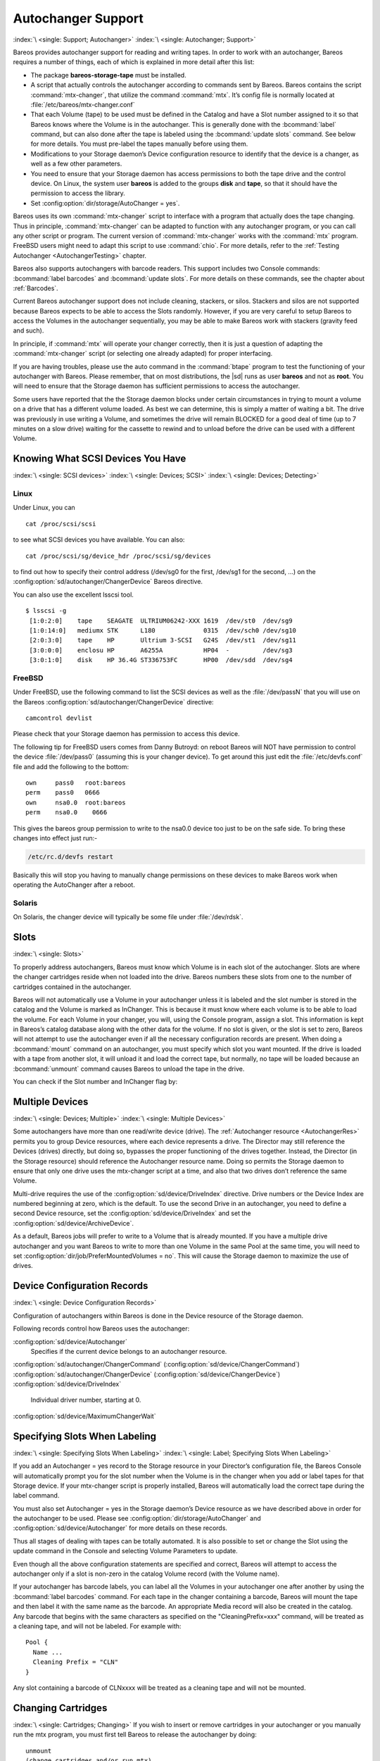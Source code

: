 .. _AutochangersChapter:

Autochanger Support
===================

:index:`\ <single: Support; Autochanger>` :index:`\ <single: Autochanger; Support>`

Bareos provides autochanger support for reading and writing tapes. In order to work with an autochanger, Bareos requires a number of things, each of which is explained in more detail after this list:

-  The package **bareos-storage-tape** must be installed.

-  A script that actually controls the autochanger according to commands sent by Bareos. Bareos contains the script :command:`mtx-changer`, that utilize the command :command:`mtx`. It’s config file is normally located at :file:`/etc/bareos/mtx-changer.conf`

-  That each Volume (tape) to be used must be defined in the Catalog and have a Slot number assigned to it so that Bareos knows where the Volume is in the autochanger. This is generally done with the :bcommand:`label` command, but can also done after the tape is labeled using the :bcommand:`update slots` command. See below for more details. You must pre-label the tapes manually before using them.

-  Modifications to your Storage daemon’s Device configuration resource to identify that the device is a changer, as well as a few other parameters.

-  You need to ensure that your Storage daemon has access permissions to both the tape drive and the control device. On Linux, the system user **bareos** is added to the groups :strong:`disk` and :strong:`tape`, so that it should have the permission to access the library.

-  Set :config:option:`dir/storage/AutoChanger = yes`\ .

Bareos uses its own :command:`mtx-changer` script to interface with a program that actually does the tape changing. Thus in principle, :command:`mtx-changer` can be adapted to function with any autochanger program, or you can call any other script or program. The current version of :command:`mtx-changer` works with the :command:`mtx` program. FreeBSD users might need to adapt this script to use :command:`chio`. For more details, refer
to the :ref:`Testing Autochanger <AutochangerTesting>` chapter.

Bareos also supports autochangers with barcode readers. This support includes two Console commands: :bcommand:`label barcodes` and :bcommand:`update slots`. For more details on these commands, see the chapter about :ref:`Barcodes`.

Current Bareos autochanger support does not include cleaning, stackers, or silos. Stackers and silos are not supported because Bareos expects to be able to access the Slots randomly. However, if you are very careful to setup Bareos to access the Volumes in the autochanger sequentially, you may be able to make Bareos work with stackers (gravity feed and such).

In principle, if :command:`mtx` will operate your changer correctly, then it is just a question of adapting the :command:`mtx-changer` script (or selecting one already adapted) for proper interfacing.

If you are having troubles, please use the auto command in the :command:`btape` program to test the functioning of your autochanger with Bareos. Please remember, that on most distributions, the |sd| runs as user **bareos** and not as **root**. You will need to ensure that the Storage daemon has sufficient permissions to access the autochanger.

Some users have reported that the the Storage daemon blocks under certain circumstances in trying to mount a volume on a drive that has a different volume loaded. As best we can determine, this is simply a matter of waiting a bit. The drive was previously in use writing a Volume, and sometimes the drive will remain BLOCKED for a good deal of time (up to 7 minutes on a slow drive) waiting for the cassette to rewind and to unload before the drive can be used with a different Volume.

.. _SCSI devices:

Knowing What SCSI Devices You Have
----------------------------------

:index:`\ <single: SCSI devices>` :index:`\ <single: Devices; SCSI>` :index:`\ <single: Devices; Detecting>`

Linux
~~~~~

Under Linux, you can



::

   cat /proc/scsi/scsi



to see what SCSI devices you have available. You can also:



::

   cat /proc/scsi/sg/device_hdr /proc/scsi/sg/devices



to find out how to specify their control address (/dev/sg0 for the first, /dev/sg1 for the second, ...) on the :config:option:`sd/autochanger/ChangerDevice`\  Bareos directive.

You can also use the excellent lsscsi tool. 

::

   $ lsscsi -g
    [1:0:2:0]    tape    SEAGATE  ULTRIUM06242-XXX 1619  /dev/st0  /dev/sg9
    [1:0:14:0]   mediumx STK      L180             0315  /dev/sch0 /dev/sg10
    [2:0:3:0]    tape    HP       Ultrium 3-SCSI   G24S  /dev/st1  /dev/sg11
    [3:0:0:0]    enclosu HP       A6255A           HP04  -         /dev/sg3
    [3:0:1:0]    disk    HP 36.4G ST336753FC       HP00  /dev/sdd  /dev/sg4



FreeBSD
~~~~~~~

Under FreeBSD, use the following command to list the SCSI devices as well as the :file:`/dev/passN` that you will use on the Bareos :config:option:`sd/autochanger/ChangerDevice`\  directive:



::

   camcontrol devlist



Please check that your Storage daemon has permission to access this device.

The following tip for FreeBSD users comes from Danny Butroyd: on reboot Bareos will NOT have permission to control the device :file:`/dev/pass0` (assuming this is your changer device). To get around this just edit the :file:`/etc/devfs.conf` file and add the following to the bottom: 

::

   own     pass0   root:bareos
   perm    pass0   0666
   own     nsa0.0  root:bareos
   perm    nsa0.0    0666



This gives the bareos group permission to write to the nsa0.0 device too just to be on the safe side. To bring these changes into effect just run:-

.. code-block:: shell-session

   /etc/rc.d/devfs restart

Basically this will stop you having to manually change permissions on these devices to make Bareos work when operating the AutoChanger after a reboot.

Solaris
~~~~~~~

On Solaris, the changer device will typically be some file under :file:`/dev/rdsk`.

Slots
-----

:index:`\ <single: Slots>` 

.. _Slots:



To properly address autochangers, Bareos must know which Volume is in each slot of the autochanger. Slots are where the changer cartridges reside when not loaded into the drive. Bareos numbers these slots from one to the number of cartridges contained in the autochanger.

Bareos will not automatically use a Volume in your autochanger unless it is labeled and the slot number is stored in the catalog and the Volume is marked as InChanger. This is because it must know where each volume is to be able to load the volume. For each Volume in your changer, you will, using the Console program, assign a slot. This information is kept in Bareos’s catalog database along with the other data for the volume. If no slot is given, or the slot is set to zero, Bareos will not
attempt to use the autochanger even if all the necessary configuration records are present. When doing a :bcommand:`mount` command on an autochanger, you must specify which slot you want mounted. If the drive is loaded with a tape from another slot, it will unload it and load the correct tape, but normally, no tape will be loaded because an :bcommand:`unmount` command causes Bareos to unload the tape in the drive.

You can check if the Slot number and InChanger flag by:

.. code-block:: bconsole
   :caption: list volumes

   *list volumes

.. _section-MultipleDevices:

Multiple Devices
----------------

:index:`\ <single: Devices; Multiple>` :index:`\ <single: Multiple Devices>`

Some autochangers have more than one read/write device (drive). The :ref:`Autochanger resource <AutochangerRes>` permits you to group Device resources, where each device represents a drive. The Director may still reference the Devices (drives) directly, but doing so, bypasses the proper functioning of the drives together. Instead, the Director (in the Storage resource) should reference the Autochanger resource name. Doing so permits the Storage daemon to ensure that only one drive
uses the mtx-changer script at a time, and also that two drives don’t reference the same Volume.

Multi-drive requires the use of the :config:option:`sd/device/DriveIndex`\  directive. Drive numbers or the Device Index are numbered beginning at zero, which is the default. To use the second Drive in an autochanger, you need to define a second Device resource, set the :config:option:`sd/device/DriveIndex`\  and set the :config:option:`sd/device/ArchiveDevice`\ .

As a default, Bareos jobs will prefer to write to a Volume that is already mounted. If you have a multiple drive autochanger and you want Bareos to write to more than one Volume in the same Pool at the same time, you will need to set :config:option:`dir/job/PreferMountedVolumes = no`\ . This will cause the Storage daemon to maximize the use of drives.

Device Configuration Records
----------------------------

:index:`\ <single: Device Configuration Records>`

Configuration of autochangers within Bareos is done in the Device resource of the Storage daemon.

Following records control how Bareos uses the autochanger:

:config:option:`sd/device/Autochanger`\ 
   Specifies if the current device belongs to an autochanger resource.

:config:option:`sd/autochanger/ChangerCommand`\  (:config:option:`sd/device/ChangerCommand`\ )
:config:option:`sd/autochanger/ChangerDevice`\  (:config:option:`sd/device/ChangerDevice`\ )
:config:option:`sd/device/DriveIndex`\ 
   Individual driver number, starting at 0.

:config:option:`sd/device/MaximumChangerWait`\ 

Specifying Slots When Labeling
------------------------------

:index:`\ <single: Specifying Slots When Labeling>` :index:`\ <single: Label; Specifying Slots When Labeling>` 

.. _SpecifyingSlots:



If you add an Autochanger = yes record to the Storage resource in your Director’s configuration file, the Bareos Console will automatically prompt you for the slot number when the Volume is in the changer when you add or label tapes for that Storage device. If your mtx-changer script is properly installed, Bareos will automatically load the correct tape during the label command.

You must also set Autochanger = yes in the Storage daemon’s Device resource as we have described above in order for the autochanger to be used. Please see :config:option:`dir/storage/AutoChanger`\  and :config:option:`sd/device/Autochanger`\  for more details on these records.

Thus all stages of dealing with tapes can be totally automated. It is also possible to set or change the Slot using the update command in the Console and selecting Volume Parameters to update.

Even though all the above configuration statements are specified and correct, Bareos will attempt to access the autochanger only if a slot is non-zero in the catalog Volume record (with the Volume name).

If your autochanger has barcode labels, you can label all the Volumes in your autochanger one after another by using the :bcommand:`label barcodes` command. For each tape in the changer containing a barcode, Bareos will mount the tape and then label it with the same name as the barcode. An appropriate Media record will also be created in the catalog. Any barcode that begins with the same characters as specified on the "CleaningPrefix=xxx" command, will be treated as a cleaning tape,
and will not be labeled. For example with:



::

   Pool {
     Name ...
     Cleaning Prefix = "CLN"
   }



Any slot containing a barcode of CLNxxxx will be treated as a cleaning tape and will not be mounted.

Changing Cartridges
-------------------

:index:`\ <single: Cartridges; Changing>` If you wish to insert or remove cartridges in your autochanger or you manually run the mtx program, you must first tell Bareos to release the autochanger by doing:



::

   unmount
   (change cartridges and/or run mtx)
   mount



If you do not do the unmount before making such a change, Bareos will become completely confused about what is in the autochanger and may stop function because it expects to have exclusive use of the autochanger while it has the drive mounted.

Dealing with Multiple Magazines
-------------------------------

:index:`\ <single: Magazines; Dealing with Multiple>`

If you have several magazines or if you insert or remove cartridges from a magazine, you should notify Bareos of this. By doing so, Bareos will as a preference, use Volumes that it knows to be in the autochanger before accessing Volumes that are not in the autochanger. This prevents unneeded operator intervention.

If your autochanger has barcodes (machine readable tape labels), the task of informing Bareos is simple. Every time, you change a magazine, or add or remove a cartridge from the magazine, simply use following commands in the Console program:



::

   unmount
   (remove magazine)
   (insert new magazine)
   update slots
   mount



This will cause Bareos to request the autochanger to return the current Volume names in the magazine. This will be done without actually accessing or reading the Volumes because the barcode reader does this during inventory when the autochanger is first turned on. Bareos will ensure that any Volumes that are currently marked as being in the magazine are marked as no longer in the magazine, and the new list of Volumes will be marked as being in the magazine. In addition, the Slot numbers of the
Volumes will be corrected in Bareos’s catalog if they are incorrect (added or moved).

If you do not have a barcode reader on your autochanger, you have several alternatives.

#. You can manually set the Slot and InChanger flag using the update volume command in the Console (quite painful).

#. You can issue a

   

   ::

      update slots scan

   

   command that will cause Bareos to read the label on each of the cartridges in the magazine in turn and update the information (Slot, InChanger flag) in the catalog. This is quite effective but does take time to load each cartridge into the drive in turn and read the Volume label.



Update Slots Command
--------------------

:index:`\ <single: Console; Command; update slots>` 

.. _updateslots:



If you change only one cartridge in the magazine, you may not want to scan all Volumes, so the update slots command (as well as the update slots scan command) has the additional form:



::

   update slots=n1,n2,n3-n4, ...



where the keyword scan can be appended or not. The n1,n2, ... represent Slot numbers to be updated and the form n3-n4 represents a range of Slot numbers to be updated (e.g. 4-7 will update Slots 4,5,6, and 7).

This form is particularly useful if you want to do a scan (time expensive) and restrict the update to one or two slots.

For example, the command:



::

   update slots=1,6 scan



will cause Bareos to load the Volume in Slot 1, read its Volume label and update the Catalog. It will do the same for the Volume in Slot 6. The command:



::

   update slots=1-3,6



will read the barcoded Volume names for slots 1,2,3 and 6 and make the appropriate updates in the Catalog. If you don’t have a barcode reader the above command will not find any Volume names so will do nothing.

Using the Autochanger
---------------------

:index:`\ <single: Autochanger; Using the>` 

.. _using:



Let’s assume that you have properly defined the necessary Storage daemon Device records, and you have added the Autochanger = yes record to the Storage resource in your Director’s configuration file.

Now you fill your autochanger with say six blank tapes.

What do you do to make Bareos access those tapes?

One strategy is to prelabel each of the tapes. Do so by starting Bareos, then with the Console program, enter the label command:



::

   ./bconsole
   Connecting to Director rufus:8101
   1000 OK: rufus-dir Version: 1.26 (4 October 2002)
   *label



it will then print something like:



::

   Using default Catalog name=BackupDB DB=bareos
   The defined Storage resources are:
        1: Autochanger
        2: File
   Select Storage resource (1-2): 1



I select the autochanger (1), and it prints:



::

   Enter new Volume name: TestVolume1
   Enter slot (0 for none): 1



where I entered TestVolume1 for the tape name, and slot 1 for the slot. It then asks:



::

   Defined Pools:
        1: Default
        2: File
   Select the Pool (1-2): 1



I select the Default pool. This will be automatically done if you only have a single pool, then Bareos will proceed to unload any loaded volume, load the volume in slot 1 and label it. In this example, nothing was in the drive, so it printed:



::

   Connecting to Storage daemon Autochanger at localhost:9103 ...
   Sending label command ...
   3903 Issuing autochanger "load slot 1" command.
   3000 OK label. Volume=TestVolume1 Device=/dev/nst0
   Media record for Volume=TestVolume1 successfully created.
   Requesting mount Autochanger ...
   3001 Device /dev/nst0 is mounted with Volume TestVolume1
   You have messages.
   *



You may then proceed to label the other volumes. The messages will change slightly because Bareos will unload the volume (just labeled TestVolume1) before loading the next volume to be labeled.

Once all your Volumes are labeled, Bareos will automatically load them as they are needed.

To "see" how you have labeled your Volumes, simply enter the list volumes command from the Console program, which should print something like the following:



::

   *:strong:`list volumes`
   Using default Catalog name=BackupDB DB=bareos
   Defined Pools:
        1: Default
        2: File
   Select the Pool (1-2): 1
   +-------+----------+--------+---------+-------+--------+----------+-------+------+
   | MedId | VolName  | MedTyp | VolStat | Bites | LstWrt | VolReten | Recyc | Slot |
   +-------+----------+--------+---------+-------+--------+----------+-------+------+
   | 1     | TestVol1 | DDS-4  | Append  | 0     | 0      | 30672000 | 0     | 1    |
   | 2     | TestVol2 | DDS-4  | Append  | 0     | 0      | 30672000 | 0     | 2    |
   | 3     | TestVol3 | DDS-4  | Append  | 0     | 0      | 30672000 | 0     | 3    |
   | ...                                                                            |
   +-------+----------+--------+---------+-------+--------+----------+-------+------+



Barcode Support
---------------

:index:`\ <single: Support; Barcode>` :index:`\ <single: Barcode Support>` 

.. _Barcodes:



Bareos provides barcode support with two Console commands, label barcodes and update slots.

The label barcodes will cause Bareos to read the barcodes of all the cassettes that are currently installed in the magazine (cassette holder) using the mtx-changer list command. Each cassette is mounted in turn and labeled with the same Volume name as the barcode.

The update slots command will first obtain the list of cassettes and their barcodes from mtx-changer. Then it will find each volume in turn in the catalog database corresponding to the barcodes and set its Slot to correspond to the value just read. If the Volume is not in the catalog, then nothing will be done. This command is useful for synchronizing Bareos with the current magazine in case you have changed magazines or in case you have moved cassettes from one slot to another. If the
autochanger is empty, nothing will be done.

The Cleaning Prefix statement can be used in the Pool resource to define a Volume name prefix, which if it matches that of the Volume (barcode) will cause that Volume to be marked with a VolStatus of Cleaning. This will prevent Bareos from attempting to write on the Volume.

Use bconsole to display Autochanger content
-------------------------------------------

The status slots storage=xxx command displays autochanger content.



::

    Slot |  Volume Name    |  Status  |      Type         |    Pool        |  Loaded |
   ------+-----------------+----------+-------------------+----------------+---------|
       1 |           00001 |   Append |  DiskChangerMedia |        Default |    0    |
       2 |           00002 |   Append |  DiskChangerMedia |        Default |    0    |
       3*|           00003 |   Append |  DiskChangerMedia |        Scratch |    0    |
       4 |                 |          |                   |                |    0    |



If you see a near the slot number, you have to run update slots command to synchronize autochanger content with your catalog.

Bareos Autochanger Interface
----------------------------

:index:`\ <single: Autochanger; Interface>` 

.. _autochanger-interface:



Bareos calls the autochanger script that you specify on the Changer Command statement. Normally this script will be the mtx-changer script that we provide, but it can in fact be any program. The only requirement for the script is that it must understand the commands that Bareos uses, which are loaded, load, unload, list, and slots. In addition, each of those commands must return the information in the precise format as specified below:



::

   - Currently the changer commands used are:
       loaded -- returns number of the slot that is loaded, base 1,
                 in the drive or 0 if the drive is empty.
       load   -- loads a specified slot (note, some autochangers
                 require a 30 second pause after this command) into
                 the drive.
       unload -- unloads the device (returns cassette to its slot).
       list   -- returns one line for each cassette in the autochanger
                 in the format <slot>:<barcode>. Where
                 the :strong:`slot` is the non-zero integer representing
                 the slot number, and :strong:`barcode` is the barcode
                 associated with the cassette if it exists and if you
                 autoloader supports barcodes. Otherwise the barcode
                 field is blank.
       slots  -- returns total number of slots in the autochanger.



Bareos checks the exit status of the program called, and if it is zero, the data is accepted. If the exit status is non-zero, Bareos will print an error message and request the tape be manually mounted on the drive.

Tapespeed and blocksizes
------------------------

:index:`\ <single: Tuning; Tape>` :index:`\ <single: Tuning; blocksize>` :index:`\ <single: Tape; speed>` :index:`\ <single: Blocksize; optimize>` 

.. _Tapespeed and blocksizes:

 

.. _setblocksizes:



The `Bareos Whitepaper Tape Speed Tuning <http://www.bareos.org/en/Whitepapers/articles/Speed_Tuning_of_Tape_Drives.html>`_ shows that the two parameters :strong:`Maximum File Size`\  and :strong:`Maximum Block Size`\  of the device have significant influence on the tape speed.

While it is no problem to change the :config:option:`sd/device/MaximumFileSize`\  parameter, unfortunately it is not possible to change the :config:option:`sd/device/MaximumBlockSize`\  parameter, because the previously written tapes would become unreadable in the new setup. It would require that the :config:option:`sd/device/MaximumBlockSize`\  parameter is switched back to the old value to be able to read the old volumes, but of
course then the new volumes would be unreadable.

Why is that the case?

The problem is that Bareos writes the label block (header) in the same block size that is configured in the :config:option:`sd/device/MaximumBlockSize`\  parameter in the device. Per default, this value is 63k, so usually a tape written by Bareos looks like this:

::

   |-------------------
   |label block  (63k)|
   |-------------------
   |data block  1(63k)|
   |data block  2(63k)|
   |...               |
   |data block  n(63k)|
   --------------------

Setting the maximum block size to e.g. 512k, would lead to the following:

::

   |-------------------
   |label block (512k)|
   |-------------------
   |data block 1(512k)|
   |data block 2(512k)|
   |...               |
   |data block n(512k)|
   --------------------

As you can see, every block is written with the maximum block size, also the label block.

The problem that arises here is that reading a block header with a wrong block size causes a read error which is interpreted as an non-existent label by Bareos.

This is a potential source of data loss, because in normal operation, Bareos refuses to relabel an already labeled volume to be sure to not overwrite data that is still needed. If Bareos cannot read the volume label, this security mechanism does not work and you might label tapes already labeled accidentally.

To solve this problem, the block size handling was changed in Bareos :sinceVersion:`14.2.0: Maximum Block Size` in the following way:

-  The tape label block is always written in the standard 63k (64512) block size.

-  The following blocks are then written in the block size configured in the :strong:`Maximum Block Size`\  directive.

-  To be able to change the block size in an existing environment, it is now possible to set the :config:option:`dir/pool/MaximumBlockSize`\  and :config:option:`dir/pool/MinimumBlockSize`\  in the pool resource. This setting is automatically promoted to each medium in that pool as usual (i.e. when a medium is labeled for that pool or if a volume is transferred to that pool from the scratch pool). When a volume is mounted, the volume’s block size is
   used to write and read the data blocks that follow the header block.

The following picture shows the result:

::

   |--------------------------------|
   |label block (label block size)  |
   |--------------------------------|
   |data block 1(maximum block size)|
   |data block 2(maximum block size)|
   |...                             |
   |data block n(maximum block size)|
   ---------------------------------|

We have a label block with a certain size (63k per default to be compatible to old installations), and the following data blocks are written with another blocksize.

This approach has the following advantages:

-  If nothing is configured, existing installations keep on working without problems.

-  If you want to switch an existing installation that uses the default block size and move to a new (usually bigger) block size, you can do that easily by creating a new pool, where :config:option:`dir/pool/MaximumBlockSize`\  is set to the new value that you wish to use in the future:

.. code-block:: bareosconfig
   :caption: Pool Ressource: setting Maximum Block Size

   Pool {
      Name = LTO-4-1M
         Pool Type = Backup
         Recycle = yes                       # Bareos can automatically recycle Volumes
         AutoPrune = yes                     # Prune expired volumes
         Volume Retention = 1 Month          # How long should the Full Backups be kept? (#06)
         Maximum Block Size = 1048576
         Recycle Pool = Scratch
   }

Now configure your backups that they will write into the newly defined pool in the future, and your backups will be written with the new block size.

Your existing tapes can be automatically transferred to the new pool when they expire via the :ref:`Scratch Pool <TheScratchPool>` mechanism. When a tape in your old pool expires, it is transferred to the scratch pool if you set Recycle Pool = Scratch. When your new pool needs a new volume, it will get it from the scratch pool and apply the new pool’s properties to that tape which also include :config:option:`dir/pool/MaximumBlockSize`\  and
:config:option:`dir/pool/MinimumBlockSize`\ .

This way you can smoothly switch your tapes to a new block size while you can still restore the data on your old tapes at any time.

Possible Problems
~~~~~~~~~~~~~~~~~

There is only one case where the new block handling will cause problems, and this is if you have used bigger block sizes already in your setup. As we now defined the label block to always be 63k, all labels will not be readable.

To also solve this problem, the directive :config:option:`sd/device/LabelBlockSize`\  can be used to define a different label block size. That way, everything should work smoothly as all label blocks will be readable again.

How can I find out which block size was used when the tape was written?
~~~~~~~~~~~~~~~~~~~~~~~~~~~~~~~~~~~~~~~~~~~~~~~~~~~~~~~~~~~~~~~~~~~~~~~

At least on Linux, you can see if Bareos tries to read the blocks with the wrong block size. In that case, you get a kernel message like the following in your system’s messages:

::

   [542132.410170] st1: Failed to read 1048576 byte block with 64512 byte transfer.

Here, the block was written with 1M block size but we only read 64k.

.. _direct-access-to-volumes-with-non-default-blocksizes:

Direct access to Volumes with with non-default block sizes
~~~~~~~~~~~~~~~~~~~~~~~~~~~~~~~~~~~~~~~~~~~~~~~~~~~~~~~~~~

:index:`\ <single: bls; block size>` :index:`\ <single: bextract; block size>` :index:`\ <single: Command; bls; block size>` :index:`\ <single: Command; bextract; block size>`

:command:`bls` and :command:`bextract` can directly access Bareos volumes without catalog database. This means that these programs don’t have information about the used block size.

To be able to read a volume written with an arbitrary block size, you need to set the :config:option:`sd/device/LabelBlockSize`\  (to be able to to read the label block) and the :config:option:`sd/device/MaximumBlockSize`\  (to be able to read the data blocks) setting in the device definition used by those tools to be able to open the medium.

Example using :command:`bls` with a tape that was written with another blocksize than the ``DEFAULT_BLOCK_SIZE``\  (63k), but with the default label block size of 63k:

.. code-block:: shell-session
   :caption: bls with non-default block size

   <command>bls</command> <parameter>FC-Drive-1 -V A00007L4</parameter>
   bls: butil.c:289-0 Using device: "FC-Drive-1" for reading.
   25-Feb 12:47 bls JobId 0: No slot defined in catalog (slot=0) for Volume "A00007L4" on "FC-Drive-1" (/dev/tape/by-id/scsi-350011d00018a5f03-nst).
   25-Feb 12:47 bls JobId 0: Cartridge change or "update slots" may be required.
   25-Feb 12:47 bls JobId 0: Ready to read from volume "A00007L4" on device "FC-Drive-1" (/dev/tape/by-id/scsi-350011d00018a5f03-nst).
   25-Feb 12:47 bls JobId 0: Error: block.c:1004 Read error on fd=3 at file:blk 0:1 on device "FC-Drive-1" (/dev/tape/by-id/scsi-350011d00018a5f03-nst). ERR=Cannot allocate memory.
    Bareos status: file=0 block=1
    Device status: ONLINE IM_REP_EN file=0 block=2
   0 files found.

As can be seen, :command:`bls` manages to read the label block as it knows what volume is mounted (Ready to read from volume :strong:`A00007L4`), but fails to read the data blocks.

.. code-block:: shell-session
   :caption: dmesg

   <command>dmesg</command>
   [...]
   st2: Failed to read 131072 byte block with 64512 byte transfer.
   [...]

This shows that the block size for the data blocks that we need is 131072.

Now we have to set this block size in the :file:`bareos-sd.conf`, device resource as :config:option:`sd/device/MaximumBlockSize`\ :

.. code-block:: bareosconfig
   :caption: Storage Device Resource: setting Maximum Block Size

   Device {
     Name = FC-Drive-1
     Drive Index = 0
     Media Type = LTO-4
     Archive Device = /dev/tape/by-id/scsi-350011d00018a5f03-nst
     AutomaticMount = yes
     AlwaysOpen = yes
     RemovableMedia = yes
     RandomAccess = no
     AutoChanger = yes
     Maximum Block Size = 131072
   }

Now we can call bls again, and everything works as expected:

.. code-block:: shell-session
   :caption: bls with non-default block size

   <command>bls</command> <parameter>FC-Drive-1 -V A00007L4</parameter>
   bls: butil.c:289-0 Using device: "FC-Drive-1" for reading.
   25-Feb 12:49 bls JobId 0: No slot defined in catalog (slot=0) for Volume "A00007L4" on "FC-Drive-1" (/dev/tape/by-id/scsi-350011d00018a5f03-nst).
   25-Feb 12:49 bls JobId 0: Cartridge change or "update slots" may be required.
   25-Feb 12:49 bls JobId 0: Ready to read from volume "A00007L4" on device "FC-Drive-1" (/dev/tape/by-id/scsi-350011d00018a5f03-nst).
   bls JobId 203: [...]

How to configure the block sizes in your environment
~~~~~~~~~~~~~~~~~~~~~~~~~~~~~~~~~~~~~~~~~~~~~~~~~~~~

The following chart shows how to set the directives for maximum block size and label block size depending on how your current setup is:

.. image:: /include/images/blocksize-decisionchart.*




Tape Drive Cleaning
-------------------

Bareos has no build-in functionality for tape drive cleaning. Fortunately this is not required as most modern tape libraries have build in auto-cleaning functionality. This functionality might require an empty tape drive, so the tape library gets aware, that it is currently not used. However, by default Bareos keeps tapes in the drives, in case the same tape is required again.

The directive :config:option:`dir/pool/CleaningPrefix`\  is only used for making sure that Bareos does not try to write backups on a cleaning tape.

If your tape libraries auto-cleaning won’t work when there are tapes in the drives, it’s probably best to set up an admin job that removes the tapes from the drives. This job has to run, when no other backups do run. A job definition for an admin job to do that may look like this:

.. code-block:: bareosconfig
   :caption: bareos-dir.d/job/ReleaseAllTapeDrives.conf

   Job {
       Name = ReleaseAllTapeDrives
       JobDefs = DefaultJob
       Schedule = "WeeklyCycleAfterBackup"
       Type = Admin
       Priority = 200

       RunScript {
           Runs When = Before
           Runs On Client = no
           Console = "release storage=Tape alldrives"
       }
   }

Replace :config:option:`Dir/Storage = Tape`\  by the storage name of your tape library. Use the highest :config:option:`dir/job/Priority`\  value to make sure no other jobs are running. In the default configuration for example, the :config:option:`dir/job = CatalogBackup`\  job has Priority = 100. The higher the number, the lower the job priority.  


